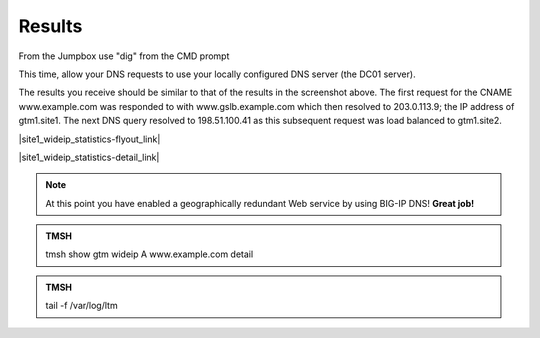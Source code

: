 Results
==============================

From the Jumpbox use "dig" from the CMD prompt

This time, allow your DNS requests to use your locally configured DNS server (the DC01 server).

.. image:: /_static/class2/jumpbox_dig_wwwexamplecom.png
   :align: left

The results you receive should be similar to that of the results in the screenshot above. The first request for the CNAME www.example.com was responded to with www.gslb.example.com which then resolved to 203.0.113.9; the IP address of gtm1.site1. The next DNS query resolved to 198.51.100.41 as this subsequent request was load balanced to gtm1.site2.

|site1_wideip_statistics-flyout_link|

.. |site1_wideip_statistics-flyout_link| raw:: html

   On gtm1.site<b>1</b> <a href="https://gtm1.site1.example.com/tmui/Control/jspmap/tmui/globallb/stats/wideip/stats.jsp" target="_blank">view statistics</a>
   
.. image:: /_static/class2/gtm_wideip_statistics_flyout.png
   :align: left

|site1_wideip_statistics-detail_link|

.. |site1_wideip_statistics-detail_link| raw:: html

   <a href="https://gtm1.site1.example.com/tmui/Control/jspmap/tmui/globallb/stats/wideip/stats_detail.jsp?name=/Common/www.example.com&type=1&identity=www.example.com : A" target="_blank">For more details click "View"</a>

.. image:: /_static/class2/gtm_wideip_statistics.png
   :align: left

.. note:: At this point you have enabled a geographically redundant Web service by using BIG-IP DNS! **Great job!**

.. admonition:: TMSH

   tmsh show gtm wideip A www.example.com detail

.. image:: /_static/class2/gtm_wideip_tmsh-show.png
   :align: left

.. admonition:: TMSH

   tail -f /var/log/ltm

.. image:: /_static/class2/tail_var_log_ltm.png
   :align: left
